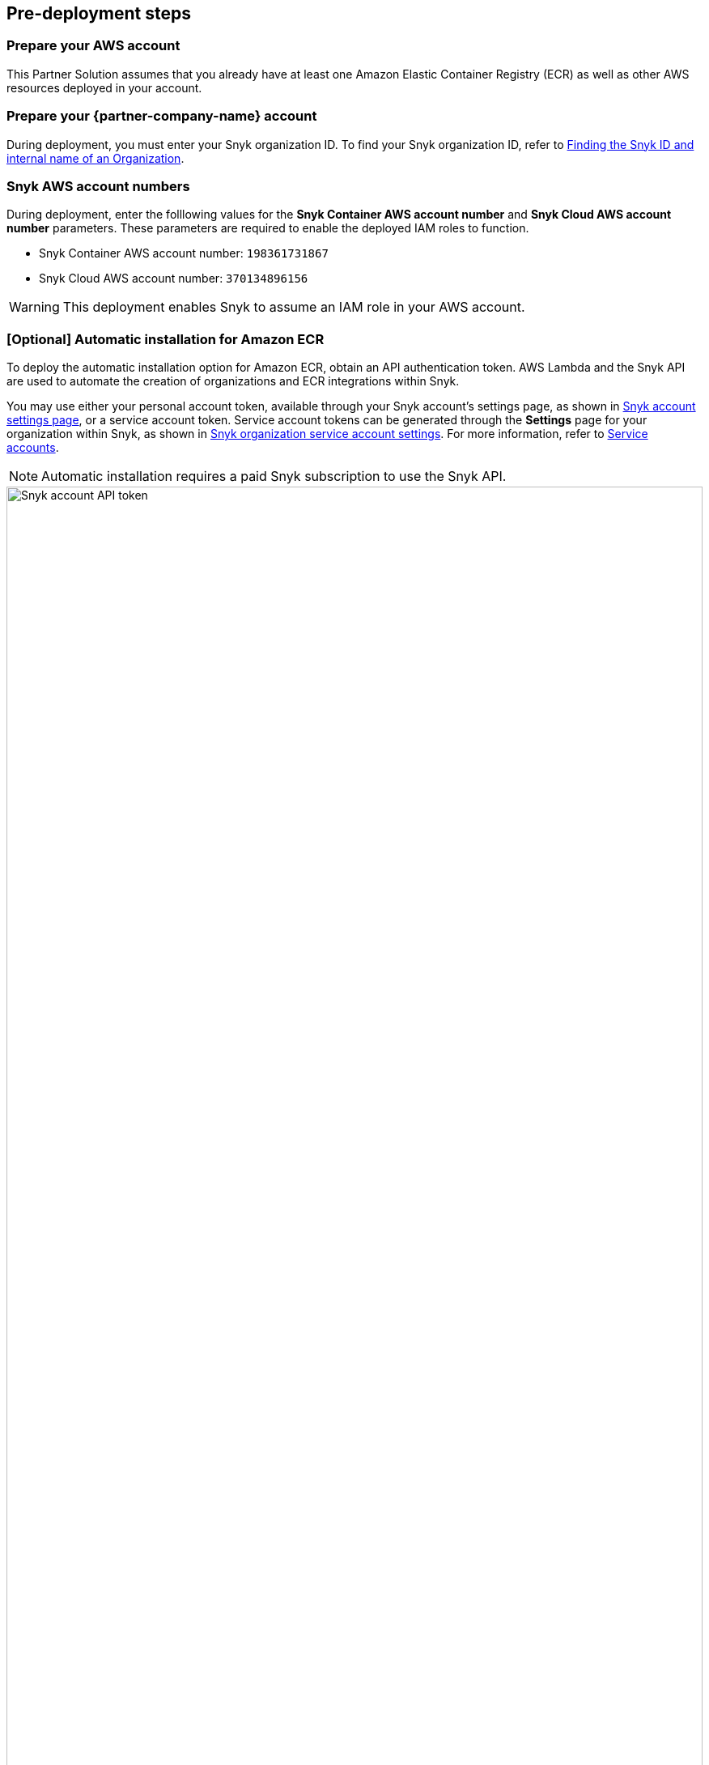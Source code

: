 //Include any predeployment steps here, such as signing up for a Marketplace AMI or making any changes to a Partner account. If there are none leave this file empty.

== Pre-deployment steps

=== Prepare your AWS account

This Partner Solution assumes that you already have at least one Amazon Elastic Container Registry (ECR) as well as other AWS resources deployed in your account.

=== Prepare your {partner-company-name} account
During deployment, you must enter your Snyk organization ID. To find your Snyk organization ID, refer to https://docs.snyk.io/scan-application-code/snyk-code/cli-for-snyk-code/before-you-start-set-the-organization-for-the-cli-tests/finding-the-snyk-id-and-internal-name-of-an-organization[Finding the Snyk ID and internal name of an Organization^].

=== Snyk AWS account numbers

During deployment, enter the folllowing values for the *Snyk Container AWS account number* and *Snyk Cloud AWS account number* parameters. These parameters are required to enable the deployed IAM roles to function.

* Snyk Container AWS account number: `198361731867`
* Snyk Cloud AWS account number: `370134896156`

WARNING: This deployment enables Snyk to assume an IAM role in your AWS account.

=== [Optional] Automatic installation for Amazon ECR
To deploy the automatic installation option for Amazon ECR, obtain an API authentication token. AWS Lambda and the Snyk API are used to automate the creation of organizations and ECR integrations within Snyk.

You may use either your personal account token, available through your Snyk account's settings page, as shown in <<settings2>>, or a service account token. Service account tokens can be generated through the **Settings** page for your organization within Snyk, as shown in <<settings3>>. For more information, refer to https://docs.snyk.io/snyk-admin/service-accounts?utm_campaign=Snyk-Security-QS&utm_medium=Partner&utm_source=AWS[Service accounts^].

NOTE: Automatic installation requires a paid Snyk subscription to use the Snyk API.

[#settings2]
.Snyk account settings page
image::../docs/deployment_guide/images/snyk_api_token_settings.png[Snyk account API token,width=100%,height=100%]

[#settings3]
.Snyk organization service account settings
image::../docs/deployment_guide/images/snyk_service_account_settings.png[Snyk service account settings,width=100%,height=100%]
